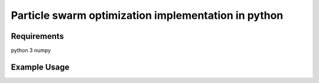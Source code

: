 Particle swarm optimization implementation in python
=======================

Requirements
----
python 3
numpy

Example Usage
----
.. code-block:: Python
    def simple_error_function(args):
        return args[0]+args[1]

    number_of_parameters = 2
    max_iterations = 100
    result, best = particle_swarm_optimize(simple_error_function, number_of_parameters, max_iterations)